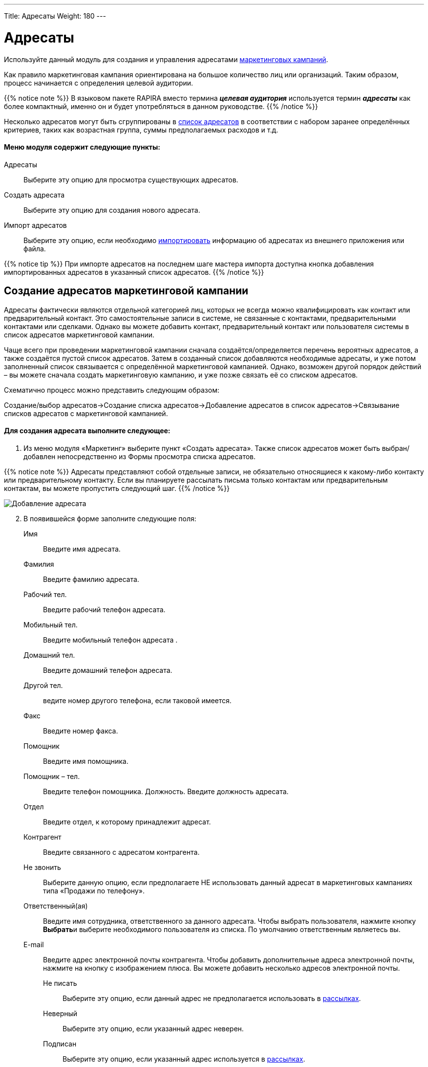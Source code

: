 ---
Title: Адресаты
Weight: 180
---

:author: likhobory
:email: likhobory@mail.ru

:toc:
:toc-title: Оглавление

:experimental:   

:imagesdir: ./../../../../images/ru/user/core-modules/Targets

ifdef::env-github[:imagesdir: ./../../../../master/static/images/ru/user/core-modules/Targets]

:btn: btn:

ifdef::env-github[:btn:]

= Адресаты

Используйте данный модуль для создания и управления адресатами 
link:/user/core-modules/campaigns.ru[маркетинговых кампаний].

// image:image1.png[Адресаты]

Как правило маркетинговая кампания ориентирована на большое количество лиц или организаций. Таким образом, процесс начинается с определения целевой аудитории.

{{% notice note %}}
В языковом пакете RAPIRA вместо термина *_целевая аудитория_* используется термин *_адресаты_* как более компактный, именно он и будет употребляться в данном руководстве. 
{{% /notice %}}

Несколько адресатов могут быть сгруппированы в 
link:/user/core-modules/target-lists.ru/[список адресатов] в соответствии с набором заранее определённых критериев, таких как возрастная группа, суммы предполагаемых расходов и т.д.

[discrete]
==== Меню модуля содержит следующие пункты: 


Адресаты :: Выберите эту опцию для просмотра существующих адресатов.
Создать адресата :: Выберите эту опцию для создания нового адресата.
Импорт адресатов :: Выберите эту опцию, если необходимо 
link:/user/introduction/user-interface/#_Импорт_данных[импортировать] информацию об адресатах из внешнего приложения или файла.

{{% notice tip %}}
При импорте адресатов на последнем шаге мастера импорта доступна кнопка добавления  импортированных адресатов в указанный список адресатов.
{{% /notice %}}
 
== Создание адресатов маркетинговой кампании

Адресаты фактически являются отдельной категорией лиц, которых не всегда можно квалифицировать как контакт или предварительный контакт. Это самостоятельные записи в системе, не связанные с контактами, предварительными контактами или сделками. Однако вы можете добавить контакт, предварительный контакт или пользователя системы в список адресатов маркетинговой кампании. 

Чаще всего при проведении маркетинговой кампании сначала создаётся/определяется перечень вероятных адресатов, а также создаётся пустой список адресатов. Затем в созданный список добавляются необходимые адресаты, и уже потом заполненный список связывается с определённой маркетинговой кампанией. Однако, возможен другой порядок действий – вы можете сначала создать маркетинговую кампанию, и уже позже связать её со списком адресатов. 

Схематично процесс можно представить следующим образом: 

 
Создание/выбор адресатов->Создание списка адресатов->Добавление адресатов в список адресатов->Связывание списков адресатов с маркетинговой кампанией. 

[discrete]
==== Для создания адресата выполните следующее:

 . Из меню модуля «Маркетинг» выберите пункт «Создать адресата».  Также список адресатов может быть выбран/добавлен непосредственно из Формы просмотра списка адресатов.


{{% notice note %}}
Адресаты представляют собой отдельные записи, не обязательно относящиеся к какому-либо контакту или предварительному контакту. Если вы планируете рассылать письма только контактам или предварительным контактам, вы можете пропустить следующий шаг. 
{{% /notice %}}

image:image2.png[Добавление адресата]

[start=2] 
 .	В появившейся форме заполните следующие поля: 
 
Имя:: Введите имя адресата.
Фамилия:: Введите фамилию адресата.
Рабочий тел.:: Введите рабочий телефон адресата.
Мобильный тел.:: Введите мобильный телефон адресата .
Домашний тел.:: Введите домашний телефон адресата.
Другой тел.:: ведите номер другого телефона, если таковой имеется.
Факс:: Введите номер факса.
Помощник:: Введите имя помощника.
Помощник – тел.:: Введите телефон помощника.
Должность. Введите должность адресата. 
Отдел:: Введите отдел, к которому принадлежит адресат. 

Контрагент:: Введите связанного с адресатом контрагента.

Не звонить:: Выберите данную опцию, если предполагаете НЕ использовать данный адресат в маркетинговых кампаниях типа «Продажи по телефону».

Ответственный(ая):: Введите имя сотрудника, ответственного за данного адресата. Чтобы выбрать пользователя, нажмите кнопку {btn}[Выбрать]и выберите необходимого пользователя из списка. По умолчанию ответственным являетесь вы. 
E-mail:: Введите адрес электронной почты контрагента. Чтобы добавить дополнительные адреса электронной почты, нажмите на кнопку с изображением плюса. Вы можете добавить несколько адресов электронной почты.
Не писать::: Выберите эту опцию, если данный адрес не предполагается использовать в 
link:/user/modules/confirmed-opt-in-settings.ru/[рассылках].
Неверный:::  Выберите эту опцию, если указанный адрес неверен.
Подписан::: Выберите эту опцию, если указанный адрес используется в 
link:/user/modules/confirmed-opt-in-settings.ru/[рассылках].

Адресная информация::
 Введите основной и (при необходимости) дополнительный адреса. Для копирования данных основного адреса в поле «Другой адрес» отметьте опцию «Копировать адрес слева». 

Описание:: Введите короткое описание адресата. 

[start=3]
 .	Нажмите кнопку {btn}[Сохранить]для сохранения информации об адресате или кнопку {btn}[Отказаться]для возврата к списку адресатов без сохранения введённой информации.

Созданный адресат может быть добавлен в список адресатов. За более подробной информацией обратитесь к разделам 
link:/user/core-modules/target-lists.ru/[Списки адресатов] и 
link:/user/core-modules/campaigns.ru/[Маркетинг]. 

{{% notice info %}}
По окончании маркетинговой кампании её название будет отображаться в субпанели *Маркетинговые кампании, проведённые с участием адресата* Формы просмотра адресата. 
{{% /notice %}}

{{% notice note %}}
Вы можете создать нового адресата через 
link:/user/core-modules/campaigns/#_Создание_Веб_формы_регистрации[Веб-форму регистрации] адресата. Введённая в форму информация сохраняется в базе данных SuiteCRM.
{{% /notice %}}

== Управление информацией об адресатах

В модуле вы можете выполнять следующие действия:

*	Сортировка списка записей, для этого нажмите на значок   в заголовке сортируемого столбца, для обратной сортировки нажмите на значок ещё раз. 
*	Добавление записи в избранное –  после чего пользователь получает возможность быстрого доступа к наиболее важной для него информации. За дополнительной информацией  обратитесь к разделу link:../../introduction/user-interface/#_Избранное[Избранное].
*	Просмотр информации  о выбранных записях в link:/user/jjw-maps.ru[картах Google], для этого в Форме списка отметьте необходимые записи и в меню действий выберите пункт *Показать на карте*.
*	Редактирование или удаление информации сразу о нескольких адресатах,  для этого используйте link:../../introduction/user-interface/#_Массовое_обновление_или_удаление_записей[панель массового обновления].
*	Просмотр детальной информации об адресате, для этого нажмите на названии адресата в общем списке.
*	Редактирование данных, для этого  либо в Форме просмотра нажмите на кнопку {btn}[Править], либо непосредственно в Форме списка нажмите на кнопку   слева от редактируемой записи. Вы также можете выполнить link:../../introduction/user-interface/#_Быстрая_правка[быструю правку].
*	Дублирование информации об адресате, для этого в меню действий выберите пункт {btn}[Дублировать]. Дублирование является удобным способом быстрого создания схожих документов, вы можете изменить продублированную информацию с целью создания нового адресата.
*	Добавление адресата в список адресатов, для этого в меню действий выберите пункт {btn}[Добавить в список адресатов]. Детальная информация о списках адресатов описана ниже.
*	Удаление адресата, для этого нажмите на кнопку {btn}[Удалить].
*	Преобразование адресата, для этого в меню Действий формы просмотра нажмите на кнопку {btn}[Преобразовать адресата].  Откроется форма создания Предварительного контакта на основе данных текущего адресата.
*	Управление подписками, для этого в меню Действий формы просмотра нажмите на соответствующую кнопку. На открывшейся странице расположено 2 столбца, в левом перечислены подписки, получаемые Адресатом, в правом – все оставшиеся доступные подписки. 
Вы можете настроить список подписки, перетаскивая элементы между столбцами.

image:image3.png[Управление подписками]

*	Экспорт записей, для этого в форме списка выберите необходимых адресатов и в меню над выбранными записями выберите пункт *Экспортировать*. Подробно процесс экспорта данных описан в разделе link:../../introduction/user-interface/#_Экспорт_данных[Экспорт данных].
*	Экспорт адресата в формате vCard. В  Форме  просмотра  адресата  нажмите  на  кнопку {btn}[vCard],  расположенную  справа  от  ФИО адресата. Появится диалоговое окно, предлагающее сохранить файл или  открыть  его   в  ассоциированном  приложении.
*	Просмотр и редактирование связанной с адресатом информации, для этого воспользуйтесь субпанелями, более подробную информацию вы можете получить в разделе link:/user/introduction/user-interface/#_Субпанели[Субпанели].

